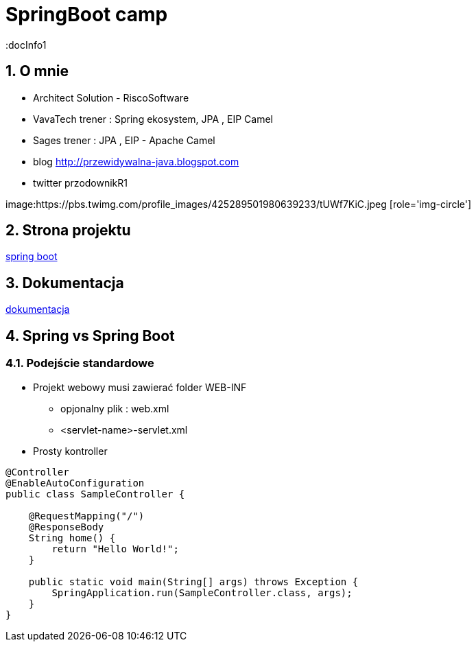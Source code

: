 = SpringBoot camp
:docInfo1
:numbered:
:icons: font
:pagenums:
:imagesdir: img
:iconsdir: ./icons
:stylesdir: ./styles
:scriptsdir: ./js

:image-link: https://pbs.twimg.com/profile_images/425289501980639233/tUWf7KiC.jpeg
ifndef::sourcedir[:sourcedir: ./src/main/java/]
ifndef::resourcedir[:resourcedir: ./src/main/resources/]
ifndef::imgsdir[:imgsdir: ./../img]
:source-highlighter: coderay


== O mnie
* Architect Solution - RiscoSoftware 
* VavaTech trener : Spring ekosystem, JPA , EIP Camel 
* Sages trener : JPA , EIP - Apache Camel 
* blog link:http://przewidywalna-java.blogspot.com[]
* twitter przodownikR1

image:{image-link} [role='img-circle']

== Strona projektu 

http://projects.spring.io/spring-boot/[spring boot]

== Dokumentacja 

http://docs.spring.io/spring-boot/docs/current/reference/htmlsingle/[dokumentacja]



== Spring vs Spring Boot

=== Podejście standardowe

** Projekt webowy musi zawierać folder WEB-INF

*** opjonalny plik : web.xml

*** <servlet-name>-servlet.xml


** Prosty kontroller 


[source,java]
----
@Controller
@EnableAutoConfiguration
public class SampleController {

    @RequestMapping("/")
    @ResponseBody
    String home() {
        return "Hello World!";
    }

    public static void main(String[] args) throws Exception {
        SpringApplication.run(SampleController.class, args);
    }
}
----

